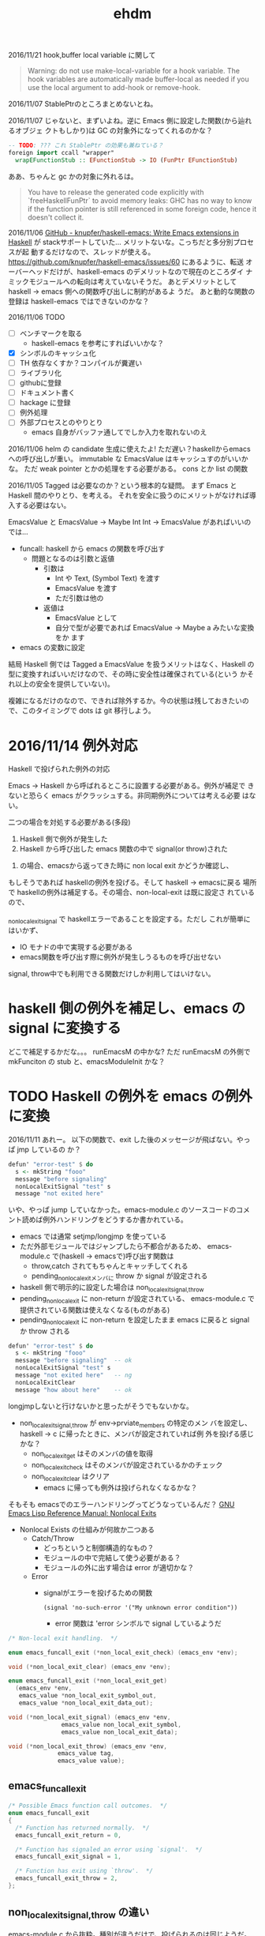 #+TITLE: ehdm

2016/11/21
hook,buffer local variable に関して

#+BEGIN_QUOTE
Warning: do not use make-local-variable for a hook variable. The hook
variables are automatically made buffer-local as needed if you use the
local argument to add-hook or remove-hook.
#+END_QUOTE

2016/11/07
StablePtrのところまとめないとね。

2016/11/07
じゃないと、まずいよね。逆に Emacs 側に設定した関数(から辿れるオブジェ
クトもしかり)は GC の対象外になってくれるのかな？
#+begin_src haskell
-- TODO: ??? これ StablePtr の効果も兼ねている？
foreign import ccall "wrapper"
  wrapEFunctionStub :: EFunctionStub -> IO (FunPtr EFunctionStub)
#+end_src

ああ、ちゃんと gc かの対象に外れるは。
#+BEGIN_QUOTE
You have to release the generated code explicitly with
`freeHaskellFunPtr` to avoid memory leaks: GHC has no way to know if
the function pointer is still referenced in some foreign code, hence
it doesn't collect it.
#+END_QUOTE


2016/11/06
[[https://github.com/knupfer/haskell-emacs][GitHub - knupfer/haskell-emacs: Write Emacs extensions in Haskell]] が
stackサポートしていた... メリットないな。こっちだと多分別プロセスが起
動するだけなので、スレッドが使える。
https://github.com/knupfer/haskell-emacs/issues/60 にあるように、転送
オーバーヘッドだけが、haskell-emacs のデメリットなので現在のところダイ
ナミックモジュールへの転向は考えていないそうだ。
あとデメリットとして haskell -> emacs 側への関数呼び出しに制約があるよ
うだ。
あと動的な関数の登録は haskell-emacs ではできないのかな？

2016/11/06
TODO

 * [ ] ベンチマークを取る
   - haskell-emacs を参考にすればいいかな？
 * [X] シンボルのキャッシュ化
 * [ ] TH 依存なくすか？コンパイルが糞遅い
 * [ ] ライブラリ化
 * [ ] githubに登録
 * [ ] ドキュメント書く
 * [ ] hackage に登録
 * [ ] 例外処理
 * [ ] 外部プロセスとのやりとり
   - emacs 自身がバッファ通してでしか入力を取れないのえ

2016/11/06
helm の candidate 生成に使えたよ!
ただ遅い？haskellからemacsへの呼び出しが重い。
immutable な EmacsValue はキャッシュすのがいいかな。
ただ weak pointer とかの処理をする必要がある。
cons とか list の関数

2016/11/05
Tagged は必要なのか？という根本的な疑問。
まず Emacs と Haskell 間のやりとり、を考える。
それを安全に扱うのにメリットがなければ導入する必要はない。

EmacsValue と
EmacsValue -> Maybe Int
Int -> EmacsValue があればいいのでは...

 * funcall: haskell から emacs の関数を呼び出す
   * 問題となるのは引数と返値
     * 引数は
       - Int や Text, (Symbol Text) を渡す
       - EmacsValue を渡す
       - ただ引数は他の
     * 返値は
       - EmacsValue として
       - 自分で型が必要であれば EmacsValue -> Maybe a みたいな変換をか
         ます
 * emacs の変数に設定

結局 Haskell 側では Tagged a EmacsValue を扱うメリットはなく、Haskell
の型に変換すればいいだけなので、その時に安全性は確保されている(という
かそれ以上の安全を提供していない)。

複雑になるだけのなので、できれば除外するか。今の状態は残しておきたいの
で、このタイミングで dots は git 移行しよう。

* 2016/11/14 例外対応

Haskell で投げられた例外の対応

Emacs -> Haskell から呼ばれるところに設置する必要がある。例外が補足で
きないと恐らく emacs がクラッシュする。非同期例外については考える必要
はない。

二つの場合を対処する必要がある(多段)

 1. Haskell 側で例外が発生した
 2. Haskell から呼び出した emacs 関数の中で signal(or throw)された

2. の場合、emacsから返ってきた時に non local exit かどうか確認し、
もしそうであれば haskellの例外を投げる。そして haskell -> emacsに戻る
場所で haskellの例外は補足する。その場合、non-local-exit は既に設定さ
れているので、

_non_local_exit_signal で haskellエラーであることを設定する。ただし
これが簡単にはいかず、

  * IO モナドの中で実現する必要がある
  * emacs関数を呼び出す際に例外が発生しうるものを呼び出せない

signal, throw中でも利用できる関数だけしか利用してはいけない。

* haskell 側の例外を補足し、emacs の signal に変換する

どこで補足するかだな。。。
runEmacsM の中かな?
ただ runEmacsM の外側で
mkFunciton の stub と、emacsModuleInit かな？

* TODO Haskell の例外を emacs の例外に変換

2016/11/11
あれー。
以下の関数で、exit した後のメッセージが飛ばない。やっぱ jmp しているの
か？
#+begin_src haskell
  defun' "error-test" $ do
    s <- mkString "fooo"
    message "before signaling"
    nonLocalExitSignal "test" s
    message "not exited here"
#+end_src

いや、やっぱ jump していなかった。emacs-module.c のソースコードのコメ
ント読めば例外ハンドリングをどうするか書かれている。

 * emacs では通常 setjmp/longjmp を使っている
 * ただ外部モジュールではジャンプしたら不都合があるため、
   emacs-module.c で(haskell -> emacsで)呼び出す関数は
   - throw,catch されてもちゃんとキャッチしてくれる
   - pending_non_local_exitメンバに throw か signal が設定される
 * haskell 側で明示的に設定した場合は non_local_exit_{signal,throw}
 * pending_non_local_exit に non-return が設定されている、
   emacs-module.c で提供されている関数は使えなくなる(ものがある)
 * pending_non_local_exit に non-return を設定したまま emacs に戻ると
   signal か throw される

#+begin_src haskell
  defun' "error-test" $ do
    s <- mkString "fooo"
    message "before signaling"  -- ok
    nonLocalExitSignal "test" s
    message "not exited here"   -- ng
    nonLocalExitClear
    message "how about here"    -- ok
#+end_src



longjmpしないと行けないかと思ったがそうでもないかな。

 * non_local_exit_{signal,throw} が env->prviate_members の特定のメン
   バを設定し、haskell -> c に帰ったときに、メンバが設定されていれば例
   外を投げる感じかな？
   - non_local_exit_get はそのメンバの値を取得
   - non_local_exit_check はそのメンバが設定されているかのチェック
   - non_local_exit_clear はクリア
     - emacs に帰っても例外は投げられなくなるかな？

そもそも emacsでのエラーハンドリングってどうなっているんだ？
[[https://www.gnu.org/software/emacs/manual/html_node/elisp/Nonlocal-Exits.html#Nonlocal-Exits][GNU Emacs Lisp Reference Manual: Nonlocal Exits]]

 * Nonlocal Exists の仕組みが何故か二つある
   - Catch/Throw
     - どっちというと制御構造的なもの？
     - モジュールの中で完結して使う必要がある？
     - モジュールの外に出す場合は error が適切かな？
   - Error
     * signalがエラーを投げるための関数
       : (signal 'no-such-error '("My unknown error condition"))
       - error 関数は 'error シンボルで signal しているようだ

#+begin_src c
  /* Non-local exit handling.  */

  enum emacs_funcall_exit (*non_local_exit_check) (emacs_env *env);

  void (*non_local_exit_clear) (emacs_env *env);

  enum emacs_funcall_exit (*non_local_exit_get)
    (emacs_env *env,
     emacs_value *non_local_exit_symbol_out,
     emacs_value *non_local_exit_data_out);

  void (*non_local_exit_signal) (emacs_env *env,
				 emacs_value non_local_exit_symbol,
				 emacs_value non_local_exit_data);

  void (*non_local_exit_throw) (emacs_env *env,
				emacs_value tag,
				emacs_value value);
#+end_src

** emacs_funcall_exit

#+begin_src c
/* Possible Emacs function call outcomes.  */
enum emacs_funcall_exit
{
  /* Function has returned normally.  */
  emacs_funcall_exit_return = 0,

  /* Function has signaled an error using `signal'.  */
  emacs_funcall_exit_signal = 1,

  /* Function has exit using `throw'.  */
  emacs_funcall_exit_throw = 2,
};
#+end_src

** non_local_exit_{signal,throw} の違い

emacs-module.c から抜粋。種別が違うだけで、投げられるのは同じようだ。

#+begin_src c
static void
module_non_local_exit_signal_1 (emacs_env *env, Lisp_Object sym,
				Lisp_Object data)
{
  struct emacs_env_private *p = env->private_members;
  if (p->pending_non_local_exit == emacs_funcall_exit_return)
    {
      p->pending_non_local_exit = emacs_funcall_exit_signal;
      p->non_local_exit_symbol = sym;
      p->non_local_exit_data = data;
    }
}

static void
module_non_local_exit_throw_1 (emacs_env *env, Lisp_Object tag,
			       Lisp_Object value)
{
  struct emacs_env_private *p = env->private_members;
  if (p->pending_non_local_exit == emacs_funcall_exit_return)
    {
      p->pending_non_local_exit = emacs_funcall_exit_throw;
      p->non_local_exit_symbol = tag;
      p->non_local_exit_data = value;
    }
}
#+end_src

* DONE Haskell側で状態を保持する

例えば良く利用するシンボルをキャッシュするなどしたい。これを実現するに
は、

 * make_function 時に最後の引数にデータを渡す。これはその関数が呼び出
   された際に最後の引数として渡される
   - この値は haskell 側で GC の対象から明示に外す必要がある(haskell側
     では参照を持たないので)
   - +weakpointer かな？+
   - [[https://hackage.haskell.org/package/base-4.9.0.0/docs/Foreign-StablePtr.html][Foreign.StablePtr]] だ必要なのは
 * haskell 側で emacs_value を保持する場合は、emacs に制御が返った際に、
   それらが GC の対象から外れるように指定する必要がある
   - make_global_ref/free_global_ref 関数を使えば良い
   - モジュール側が保持しておく emacs_value のメモリが勝手に解放されるのを防ぐ(リファレンスを保持してくれる)。

#+begin_src c
emacs_value (*make_function) (emacs_env *env,
			ptrdiff_t min_arity,
			ptrdiff_t max_arity,
			emacs_value (*function) (emacs_env *env,
							ptrdiff_t nargs,
							emacs_value args[],
							void *)
				 EMACS_NOEXCEPT,
			const char *documentation,
			void *data);

/* Memory management.  */
emacs_value (*make_global_ref) (emacs_env *env,
			  emacs_value any_reference);

void (*free_global_ref) (emacs_env *env,
			   emacs_value global_reference);
#+end_src

* DONE モジュール、型整理


 * Internal.hs
   - emacs が提供する emacs_module.h の各関数のラッパー + α
   - 主に扱うのは EmacsValue、EmacsM
     - EmacsValue の型などのチェック
     - EmacsValue <-> Haskell の型(Int, Text) など
   - 関数呼び出し関数 funcall' も提供
   - 実際に実行するための関数 getEnv/runEmacsM も提供する
   - EmacsType が登場するのは typeOf, isTypeOf だけ
   - 基本的にこれを直接触るのはなしにするべきかな
   - [ ] extractEInteger があるのは why?
   - [ ] 名前は ' 付けているけど、無しでいいきがする
   - [ ] 名前は mkEString ではなく、mkString でいいかな
 * Core.hs
   - Internal.hs を使い ラップ？ or 拡張？
   - 型は Tagged tag EmacsValue のみ扱う？べき
   - [ ] EmacsValue を受け取っている箇所は Tagged a EmacsValue を取る
     べきかな

* 初期構想

普通に build すると require 時に以下のエラーが出てしまう。
: undefined symbol: stg_forkOnzh

どうやら haskell runtime にリンクする必要があるらしい、が、 +cabal では
指定できない？+  なので ビルド時のオプションとして渡す。
指定できないことはないはず。。。

: $ stack build --ghc-options -lHSrts-ghc$(stack exec -- ghc-pkg field ghc version --simple-output)

https://mail.haskell.org/pipermail/haskell-cafe/2012-September/103227.html
[[http://stackoverflow.com/questions/36167737/how-to-link-to-haskell-static-runtime-with-cabal-and-stack-without-hard-coding-g][How to link to Haskell static runtime with cabal and stack without
hard coding ghc version? - Stack Overflow]] を参考にするのがいいかな？


 * Tagged or NewType
   * Tagged EInteger EmacsValue (+ 利便性のために型シノニムも？)
   * +newtype EInterger = EInteger EmacsValue+
     - これだとどちらにしろ -> EmacsValue への型クラスが必要になる
 * Haskell -> Tagged a EmacsValue
   - Haskell側から生成した値を Emacs 側に渡す場合
     1) 単一の値を setq
     2) *Haskell関数をの返値を Emacs 側から呼び出すときの返値* これが
        必須なので結局必要だよね
     3) Emacs関数を Haskell 側で呼び出す際の引数とか？
   - EmacsM Monad の中で計算する必要がある
   - Haskell のほうが型が豊富なため、単射ではないことに注意。例えば
     Word8, Int, Int8 などは全部 emacs の integer になる
   - +そもそも写像か？例えば Haskell の Int を Emacs への複数の型へと変換したいことはないだろうか+
     - いや、これは止めたほうがいいかな
     - Text を Emacs の 文字列もしくは シンボルに変換するという分岐が
       あるな。。
     - なるほお
   - Integer とかは値が収まっている間は
     - つまり例外処理が必要かな？
   - 選択肢二つ
     1. 個別のspecific な関数
     2. ToEmacsValue 型クラス + 型family
   - いや両方組合せがいいかな？後者は利便性 + haskell関数をemacs側に持っ
     ていく時に必要かな？ それとも明示させるか？
   - 綺麗に一対一でも単車でも前者でもないので、明示的な関数を極力使う
     べき(2 のみかな
 * EmacsValue の tag付け
   - そそも EmaccValue の Emacs側での型を求める関数が必要になる
   - Emacs毎の型毎に
     : tryTagInteger :: EmacsValue -> Maybe (Tagged EInteger EmacsValue)
     - これは Proxy とかで使えば個別の関数は作る必要なし？
 * Haskell <- (Tagged?) EmacsValue
   - これも EmacsM の中で行なう必要がある
   - 用途
     - Emacs側から Haskell 側の関数を呼び出したいとき
     - Emacs関数を Haskell側で呼び出したときに返値
   - FromEmacsValue
     - Maybe の必要がる
     - Tagged 版の場合は
 * Tagged EmacsValue のまま操作する関数も色々
   - 例えばバッファとかは Haksell 側ではネイティブな

#+begin_src haskell
{-# LANGUAGE OverloadedStrings,FlexibleInstances,UndecidableInstances #-}
module Main where

data EmacsValue = EOne
  deriving Show

class EV a where
    toEv :: a -> EmacsValue
    fromEv :: EmacsValue -> a

class Callable a where
    call :: a -> [EmacsValue] -> EmacsValue

instance {-# OVERLAPPING #-} EV a => Callable a where
    call a _ = toEv a

instance {-# OVERLAPPING #-} (EV a, Callable b) => Callable (a -> b) where
    call f (e:es) = call (f (fromEv e)) es
    call _ []     = undefined

instance EV Int where
    toEv _ = EOne
    fromEv  _ = 1

plusOne :: Int -> Int
plusOne = (+1)

mul :: Int -> Int -> Int
mul = (*)

main :: IO ()
main = do
    print $ call plusOne [EOne]
#+end_src
* 型対応

| Text       | EString   |
| Int        | EInteger  |
| Symbol(*1) | ESymbol   |
| Nil(*2)    | ENil(※3) |
| Cons *     |           |
| List *

※3 emacs 側には nil という型は存在しない。特殊なシンボルとして表現さ
れている。

* TODO 最初に gist レベルでいいので ehdm で実現してみるか
多分バッファ関連が必要になる。

* TODO コマンド対応

[[https://www.gnu.org/software/emacs/manual/html_node/elisp/Defining-Commands.html][GNU Emacs Lisp Reference Manual: Defining Commands]] 参照。
[[https://www.gnu.org/software/emacs/manual/html_node/elisp/Symbol-Properties.html][GNU Emacs Lisp Reference Manual: Symbol Properties]]

 * interactive は special form なので emacs-module からは呼べない(evil
   経由ならいけるが。。)
 * interactive はそもそも関数に対してフラグを設定するようなもの。その
   フラグを call-interactivly が読んで必要な引数を渡す仕組みになってい
   る
 * 代わりに interactive-form 属性および interactive-only 属性が使えそ
   うかな？
   - というか関数じゃなくてシンボル側に設定があるのか。。


interactive-form に設定するべき値が分からん。
ソースを見た。

data.c
callint.c

FInteractive_form(..) は nil でなければ 'interactove-form の値を form
として返している。

call-interactively は以下のように利用している。
#+begin_src c
    form = Finteractive_form (function);
    if (CONSP (form))
      specs = filter_specs = Fcar (XCDR (form));
    else
      wrong_type_argument (Qcommandp, function);
#+end_src

cdr の car を返している。ということは以下のような形式を設定すればよさ
げ。

: (interactiev nil)
: (interactive "b\hoge")
* ToESymbol の親に ToEmacsValue を設定してはいけない？

そもそも ToESymbol はないほうがいいかな？
いや、型の対応をきっちりするべきかな？ Text -> ESymbol は多分まずい。
Text -> EString と混同する恐れがあるから。

funcall1 :: ToEmacsValue a
         => Text -> a -> EmacsM EmacsValue
* 型クラスに A と EmacsM A 両方の instance を利便性のため定義しているがいいのか？
* Emacs 25 のビルド
